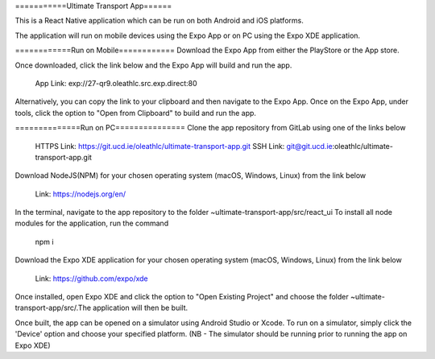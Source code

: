===========Ultimate Transport App======

This is a React Native application which can be run on both Android and iOS platforms.

The application will run on mobile devices using the Expo App or on PC using the Expo XDE application.

============Run on Mobile============
Download the Expo App from either the PlayStore or the App store.

Once downloaded, click the link below and the Expo App will build and run the app.

	App Link: exp://27-qr9.oleathlc.src.exp.direct:80

Alternatively, you can copy the link to your clipboard and then navigate to the Expo App.
Once on the Expo App, under tools, click the option to "Open from Clipboard" to build and run the app.

==============Run on PC===============
Clone the app repository from GitLab using one of the links below

	HTTPS Link: https://git.ucd.ie/oleathlc/ultimate-transport-app.git
	SSH Link: git@git.ucd.ie:oleathlc/ultimate-transport-app.git

Download NodeJS(NPM) for your chosen operating system (macOS, Windows, Linux) from the link below

	Link: https://nodejs.org/en/

In the terminal, navigate to the app repository to the folder ~ultimate-transport-app/src/react_ui
To install all node modules for the application, run the command 

	npm i

Download the Expo XDE application for your chosen operating system (macOS, Windows, Linux) from the link below

	Link: https://github.com/expo/xde

Once installed, open Expo XDE and click the option to "Open Existing Project" and choose the folder
~ultimate-transport-app/src/.The application will then be built. 

Once built, the app can be opened on a simulator using Android Studio or Xcode. 
To run on a simulator, simply click the 'Device' option and choose your specified platform.
(NB - The simulator should be running prior to running the app on Expo XDE) 

